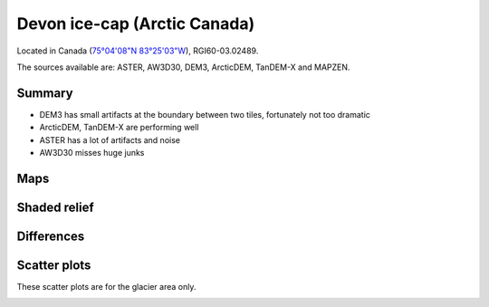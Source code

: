 Devon ice-cap (Arctic Canada)
=============================

Located in Canada (`75°04'08"N 83°25'03"W <https://goo.gl/maps/Bo5uWJWRmNC2>`_),
RGI60-03.02489.

The sources available are: ASTER, AW3D30, DEM3, ArcticDEM, TanDEM-X and MAPZEN.

Summary
-------

- DEM3 has small artifacts at the boundary between two tiles, fortunately
  not too dramatic
- ArcticDEM, TanDEM-X are performing well
- ASTER has a lot of artifacts and noise
- AW3D30 misses huge junks

Maps
----

.. image:: /_static/dems_examples/devon/dem_topo_color.png
    :width: 100%

Shaded relief
-------------

.. image:: /_static/dems_examples/devon/dem_topo_shade.png
    :width: 100%


Differences
-----------

.. image:: /_static/dems_examples/devon/dem_diffs.png
    :width: 100%



Scatter plots
-------------

These scatter plots are for the glacier area only.

.. image:: /_static/dems_examples/devon/dem_scatter.png
    :width: 100%
